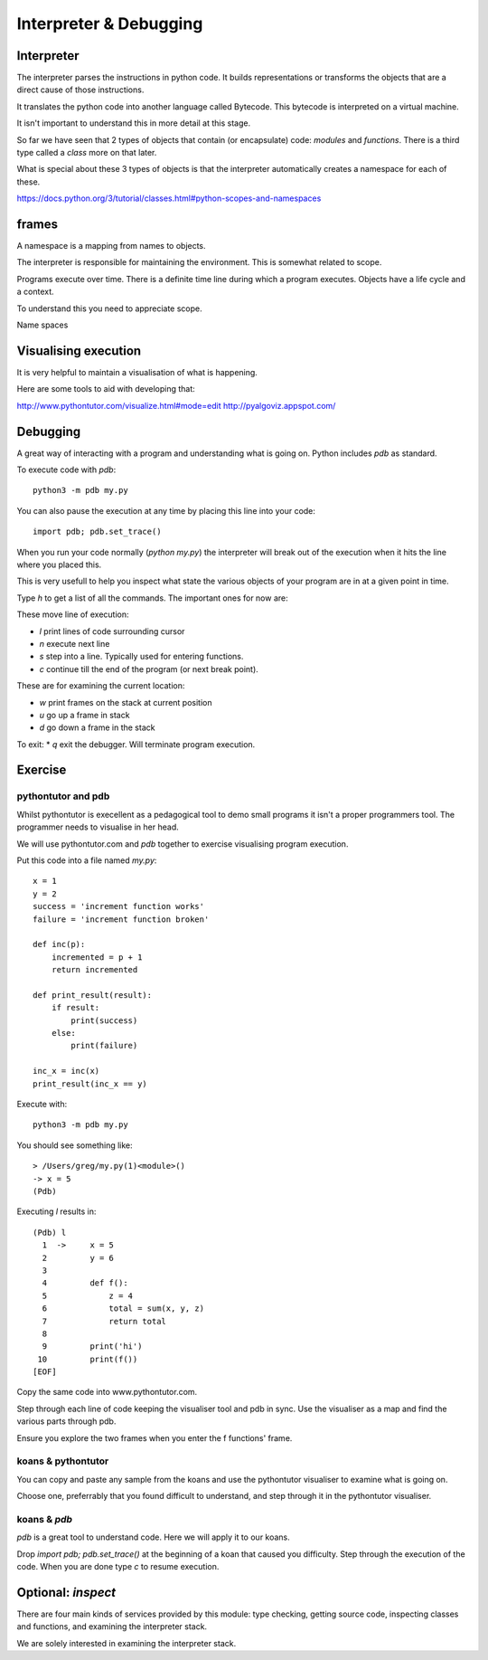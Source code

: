 Interpreter & Debugging
***********************

Interpreter
===========

The interpreter parses the instructions in python code. It builds
representations or transforms the objects that are a direct cause 
of those instructions.

It translates the python code into another language called Bytecode. This
bytecode is interpreted on a virtual machine.

It isn't important to understand this in more detail at this stage.

So far we have seen that 2 types of objects that contain (or encapsulate) code:
`modules` and `functions`. There is a third type called a `class` more on that
later.

What is special about these 3 types of objects is that the interpreter
automatically creates a namespace for each of these.

https://docs.python.org/3/tutorial/classes.html#python-scopes-and-namespaces

frames
======

A namespace is a mapping from names to objects.

The interpreter is responsible for maintaining the environment. This is
somewhat related to scope.

Programs execute over time. There is a definite time line during which
a program executes. Objects have a life cycle and a context.

To understand this you need to appreciate scope.

Name spaces

Visualising execution
=====================

It is very helpful to maintain a visualisation of what is happening.

Here are some tools to aid with developing that:

http://www.pythontutor.com/visualize.html#mode=edit
http://pyalgoviz.appspot.com/


Debugging
=========

A great way of interacting with a program and understanding what is going on.
Python includes `pdb` as standard.

To execute code with `pdb`::

    python3 -m pdb my.py

You can also pause the execution at any time by placing this line into your
code::

    import pdb; pdb.set_trace()

When you run your code normally (`python my.py`) the interpreter will break out
of the execution when it hits the line where you placed this.

This is very usefull to help you inspect what state the various objects of your
program are in at a given point in time.

Type `h` to get a list of all the commands. The important ones for now are:

These move line of execution:

* `l` print lines of code surrounding cursor
* `n` execute next line
* `s` step into a line. Typically used for entering functions.
* `c` continue till the end of the program (or next break point).

These are for examining the current location:

* `w` print frames on the stack at current position
* `u` go up a frame in stack
* `d` go down a frame in the stack

To exit:
* `q` exit the debugger. Will terminate program execution.


Exercise
========


pythontutor and pdb
-------------------

Whilst pythontutor is execellent as a pedagogical tool to demo small programs it isn't a proper
programmers tool. The programmer needs to visualise in her head.

We will use pythontutor.com and `pdb` together to exercise visualising program execution. 

Put this code into a file named `my.py`:: 
    
    x = 1
    y = 2
    success = 'increment function works'
    failure = 'increment function broken'

    def inc(p):
        incremented = p + 1
        return incremented

    def print_result(result):
        if result:
            print(success)
        else:
            print(failure)

    inc_x = inc(x)
    print_result(inc_x == y)



Execute with::

    python3 -m pdb my.py

You should see something like::

    > /Users/greg/my.py(1)<module>()
    -> x = 5
    (Pdb)

Executing `l` results in::

    (Pdb) l
      1  ->	x = 5
      2  	y = 6
      3
      4  	def f():
      5  	    z = 4
      6  	    total = sum(x, y, z)
      7  	    return total
      8
      9  	print('hi')
     10  	print(f())
    [EOF]

Copy the same code into www.pythontutor.com.

Step through each line of code keeping the visualiser tool and pdb in sync. Use
the visualiser as a map and find the various parts through pdb.

Ensure you explore the two frames when you enter the f functions' frame.

koans & pythontutor
-------------------

You can copy and paste any sample from the koans and use the pythontutor
visualiser to examine what is going on.

Choose one, preferrably that you found difficult to understand, and step
through it in the pythontutor visualiser.

koans & `pdb`
-------------

`pdb` is a great tool to understand code. Here we will apply it to our koans.

Drop `import pdb; pdb.set_trace()` at the beginning of a koan that caused you
difficulty. Step through the execution of the code. When you are done type `c`
to resume execution.


Optional: `inspect`
===================

There are four main kinds of services provided by this module: type checking, getting source code, inspecting classes and functions, and examining the interpreter stack.

We are solely interested in examining the interpreter stack.

